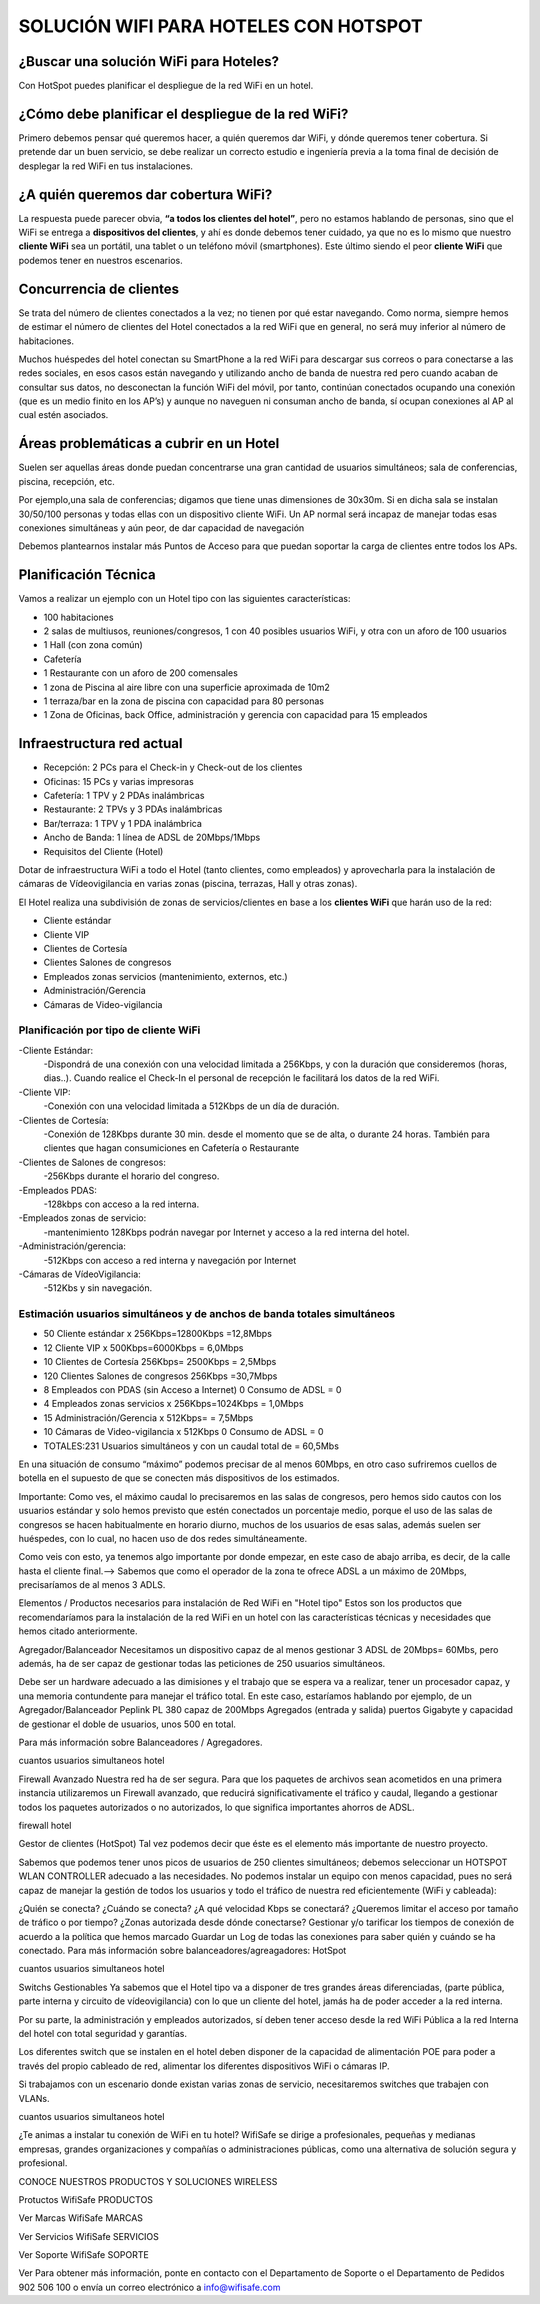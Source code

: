 SOLUCIÓN WIFI PARA HOTELES CON HOTSPOT
=================================================================

¿Buscar una solución WiFi para Hoteles?
++++++++++++++++++++++++++++++++++++++++++

Con HotSpot puedes planificar el despliegue de la red WiFi en un hotel.

¿Cómo debe planificar el despliegue de la red WiFi?
++++++++++++++++++++++++++++++++++++++++++++++++++++++++

Primero debemos pensar qué queremos hacer, a quién queremos dar WiFi, y dónde queremos tener cobertura. Si pretende dar un buen servicio, se debe realizar un correcto estudio e ingeniería previa a la toma final de decisión de desplegar la red WiFi en tus instalaciones.


¿A quién queremos dar cobertura WiFi?
+++++++++++++++++++++++++++++++++++++++++++

La respuesta puede parecer obvia, **“a todos los clientes del hotel”**, pero no estamos hablando de personas, sino que el WiFi se entrega a **dispositivos del clientes**, y ahí es donde debemos tener cuidado, ya que no es lo mismo que nuestro **cliente WiFi** sea un portátil, una tablet o un teléfono móvil (smartphones). Este último siendo el peor **cliente WiFi** que podemos tener en nuestros escenarios.

Concurrencia de clientes
+++++++++++++++++++++++++++

Se trata del número de clientes conectados a la vez; no tienen por qué estar navegando. Como norma, siempre hemos de estimar el número de clientes del Hotel conectados a la red WiFi que en general, no será muy inferior al número de habitaciones.

Muchos huéspedes del hotel conectan su SmartPhone a la red WiFi para descargar sus correos o para conectarse a las redes sociales, en esos casos están navegando y utilizando ancho de banda de nuestra red pero cuando acaban de consultar sus datos, no desconectan la función WiFi del móvil, por tanto, continúan conectados ocupando una conexión (que es un medio finito en los AP’s) y aunque no naveguen ni consuman ancho de banda, sí ocupan conexiones al AP al cual estén asociados.


Áreas problemáticas a cubrir en un Hotel
++++++++++++++++++++++++++++++++++++++++++

Suelen ser aquellas áreas donde puedan concentrarse una gran cantidad de usuarios simultáneos; sala de conferencias, piscina, recepción, etc.

Por ejemplo,una sala de conferencias; digamos que tiene unas dimensiones de 30x30m. Si en dicha sala se instalan 30/50/100 personas y todas ellas con un dispositivo cliente WiFi. Un AP normal será incapaz de manejar todas esas conexiones simultáneas y aún peor, de dar capacidad de navegación

Debemos plantearnos instalar más Puntos de Acceso para que puedan soportar la carga de clientes entre todos los APs.

Planificación Técnica
++++++++++++++++++++++++

Vamos a realizar un ejemplo con un Hotel tipo con las siguientes características:

- 100 habitaciones
- 2 salas de multiusos, reuniones/congresos, 1 con 40 posibles usuarios WiFi, y otra con un aforo de 100 usuarios
- 1 Hall (con zona común)
- Cafetería
- 1 Restaurante con un aforo de 200 comensales
- 1 zona de Piscina al aire libre con una superficie aproximada de 10m2
- 1 terraza/bar en la zona de piscina con capacidad para 80 personas
- 1 Zona de Oficinas, back Office, administración y gerencia con capacidad para 15 empleados

Infraestructura red actual
++++++++++++++++++++++++

- Recepción: 2 PCs para el Check-in y Check-out de los clientes
- Oficinas: 15 PCs y varias impresoras
- Cafetería: 1 TPV y 2 PDAs inalámbricas
- Restaurante: 2 TPVs y 3 PDAs inalámbricas
- Bar/terraza: 1 TPV y 1 PDA inalámbrica
- Ancho de Banda: 1 línea de ADSL de 20Mbps/1Mbps
- Requisitos del Cliente (Hotel)

Dotar de infraestructura WiFi a todo el Hotel (tanto clientes, como empleados) y aprovecharla para la instalación de cámaras de Vídeovigilancia en varias zonas (piscina, terrazas, Hall y otras zonas).

El Hotel realiza una subdivisión de zonas de servicios/clientes en base a los **clientes WiFi** que harán uso de la red:

- Cliente estándar
- Cliente VIP
- Clientes de Cortesía
- Clientes Salones de congresos
- Empleados zonas servicios (mantenimiento, externos, etc.)
- Administración/Gerencia
- Cámaras de Video-vigilancia

Planificación por tipo de cliente WiFi
------------------------------------------

-Cliente Estándar: 
 -Dispondrá de una conexión con una velocidad limitada a 256Kbps, y con la duración que consideremos (horas, dias..). Cuando realice el Check-In el personal de recepción le facilitará los datos de la red WiFi.

-Cliente VIP: 
 -Conexión con una velocidad limitada a 512Kbps de un día de duración.

-Clientes de Cortesía: 
 -Conexión de 128Kbps durante 30 min. desde el momento que se de alta, o durante 24 horas. También para clientes que hagan consumiciones en Cafetería o Restaurante

-Clientes de Salones de congresos: 
 -256Kbps durante el horario del congreso.

-Empleados PDAS:
 -128kbps con acceso a la red interna.

-Empleados zonas de servicio:
 -mantenimiento 128Kbps podrán navegar por Internet y acceso a la red interna del hotel.

-Administración/gerencia:
 -512Kbps con acceso a red interna y navegación por Internet

-Cámaras de VídeoVigilancia:
 -512Kbs y sin navegación.

Estimación usuarios simultáneos y de anchos de banda totales simultáneos
---------------------------------------------------------------------

- 50 Cliente estándar x 256Kbps=12800Kbps =12,8Mbps
- 12 Cliente VIP x 500Kbps=6000Kbps = 6,0Mbps
- 10 Clientes de Cortesía 256Kbps= 2500Kbps = 2,5Mbps
- 120 Clientes Salones de congresos 256Kbps =30,7Mbps
- 8 Empleados con PDAS (sin Acceso a Internet) 0 Consumo de ADSL = 0
- 4 Empleados zonas servicios x 256Kbps=1024Kbps = 1,0Mbps
- 15 Administración/Gerencia x 512Kbps= = 7,5Mbps
- 10 Cámaras de Video-vigilancia x 512Kbps 0 Consumo de ADSL = 0
- TOTALES:231 Usuarios simultáneos y con un caudal total de = 60,5Mbs

En una situación de consumo “máximo” podemos precisar de al menos 60Mbps, en otro caso sufriremos cuellos de botella en el supuesto de que se conecten más dispositivos de los estimados.

Importante: Como ves, el máximo caudal lo precisaremos en las salas de congresos, pero hemos sido cautos con los usuarios estándar y solo hemos previsto que estén conectados un porcentaje medio, porque el uso de las salas de congresos se hacen habitualmente en horario diurno, muchos de los usuarios de esas salas, además suelen ser huéspedes, con lo cual, no hacen uso de dos redes simultáneamente.

Como veis con esto, ya tenemos algo importante por donde empezar, en este caso de abajo arriba, es decir, de la calle hasta el cliente final.--> Sabemos que como el operador de la zona te ofrece ADSL a un máximo de 20Mbps, precisaríamos de al menos 3 ADLS.

Elementos / Productos necesarios para instalación de Red WiFi en "Hotel tipo"
Estos son los productos que recomendaríamos para la instalación de la red WiFi en un hotel con las características técnicas y necesidades que hemos citado anteriormente.

Agregador/Balanceador
Necesitamos un dispositivo capaz de al menos gestionar 3 ADSL de 20Mbps= 60Mbs, pero además, ha de ser capaz de gestionar todas las peticiones de 250 usuarios simultáneos.

Debe ser un hardware adecuado a las dimisiones y el trabajo que se espera va a realizar, tener un procesador capaz, y una memoria contundente para manejar el tráfico total. En este caso, estaríamos hablando por ejemplo, de un Agregador/Balanceador Peplink PL 380 capaz de 200Mbps Agregados (entrada y salida) puertos Gigabyte y capacidad de gestionar el doble de usuarios, unos 500 en total.

Para más información sobre Balanceadores / Agregadores.

cuantos usuarios simultaneos hotel

Firewall Avanzado
Nuestra red ha de ser segura. Para que los paquetes de archivos sean acometidos en una primera instancia utilizaremos un Firewall avanzado, que reducirá significativamente el tráfico y caudal, llegando a gestionar todos los paquetes autorizados o no autorizados, lo que significa importantes ahorros de ADSL.

firewall hotel

Gestor de clientes (HotSpot)
Tal vez podemos decir que éste es el elemento más importante de nuestro proyecto.

Sabemos que podemos tener unos picos de usuarios de 250 clientes simultáneos; debemos seleccionar un HOTSPOT WLAN CONTROLLER adecuado a las necesidades. No podemos instalar un equipo con menos capacidad, pues no será capaz de manejar la gestión de todos los usuarios y todo el tráfico de nuestra red eficientemente (WiFi y cableada):

¿Quién se conecta?
¿Cuándo se conecta?
¿A qué velocidad Kbps se conectará?
¿Queremos limitar el acceso por tamaño de tráfico o por tiempo?
¿Zonas autorizada desde dónde conectarse?
Gestionar y/o tarificar los tiempos de conexión de acuerdo a la política que hemos marcado
Guardar un Log de todas las conexiones para saber quién y cuándo se ha conectado.
Para más información sobre balanceadores/agreagadores: HotSpot

cuantos usuarios simultaneos hotel

Switchs Gestionables
Ya sabemos que el Hotel tipo va a disponer de tres grandes áreas diferenciadas, (parte pública, parte interna y circuito de vídeovigilancia) con lo que un cliente del hotel, jamás ha de poder acceder a la red interna.

Por su parte, la administración y empleados autorizados, sí deben tener acceso desde la red WiFi Pública a la red Interna del hotel con total seguridad y garantías.

Los diferentes switch que se instalen en el hotel deben disponer de la capacidad de alimentación POE para poder a través del propio cableado de red, alimentar los diferentes dispositivos WiFi o cámaras IP.

Si trabajamos con un escenario donde existan varias zonas de servicio, necesitaremos switches que trabajen con VLANs.

cuantos usuarios simultaneos hotel

¿Te animas a instalar tu conexión de WiFi en tu hotel? WifiSafe se dirige a profesionales, pequeñas y medianas empresas, grandes organizaciones y compañías o administraciones públicas, como una alternativa de solución segura y profesional.



CONOCE NUESTROS PRODUCTOS Y SOLUCIONES WIRELESS

Protuctos WifiSafe
PRODUCTOS

Ver Marcas WifiSafe
MARCAS

Ver Servicios WifiSafe
SERVICIOS

Ver Soporte WifiSafe
SOPORTE

Ver
Para obtener más información, ponte en contacto con el Departamento de Soporte o el Departamento de Pedidos 902 506 100 o envía un correo electrónico a info@wifisafe.com
